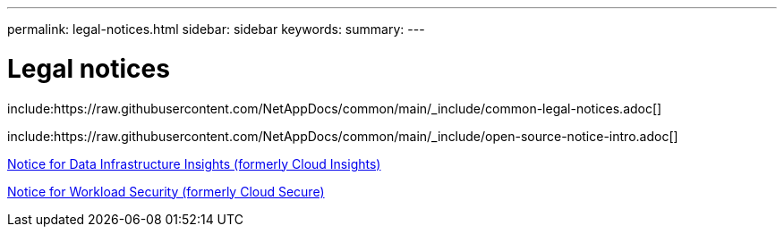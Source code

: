 ---
permalink: legal-notices.html
sidebar: sidebar
keywords:
summary:
---

= Legal notices
:icons: font
:imagesdir: ./media/

// Include the common notices
include:https://raw.githubusercontent.com/NetAppDocs/common/main/_include/common-legal-notices.adoc[]

// Include the open source notice intro
include:https://raw.githubusercontent.com/NetAppDocs/common/main/_include/open-source-notice-intro.adoc[]

// Add required link(s)

link:media/Data_Infrastructure_Insights-On-prem-Components-ReleaseNotice1.pdf[Notice for Data Infrastructure Insights (formerly Cloud Insights)]

link:media/Data_Infrastructure_Insights_Workload_SecurityOn-prem_ComponentsNOTICE-1.pdf[Notice for Workload Security (formerly Cloud Secure)]

//link:media/Notice_Cloud_Insights-2023-04.pdf[Notice for Data Infrastructure Insights (formerly Cloud Insights)]

//link:media/Notice_Cloud_Secure-2022-12-14.pdf[Notice for Workload Security (formerly Cloud Secure)]


